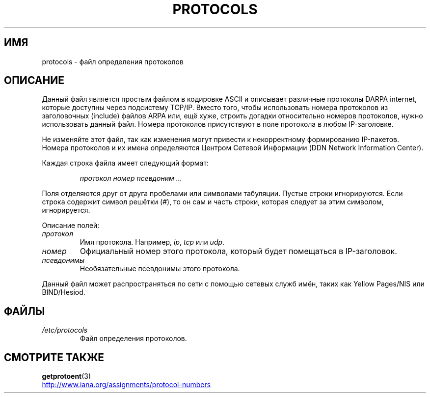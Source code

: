 .\" -*- mode: troff; coding: UTF-8 -*-
.\" Copyright (c) 1995 Martin Schulze <joey@infodrom.north.de>
.\"
.\" %%%LICENSE_START(GPLv2+_DOC_FULL)
.\" This is free documentation; you can redistribute it and/or
.\" modify it under the terms of the GNU General Public License as
.\" published by the Free Software Foundation; either version 2 of
.\" the License, or (at your option) any later version.
.\"
.\" The GNU General Public License's references to "object code"
.\" and "executables" are to be interpreted as the output of any
.\" document formatting or typesetting system, including
.\" intermediate and printed output.
.\"
.\" This manual is distributed in the hope that it will be useful,
.\" but WITHOUT ANY WARRANTY; without even the implied warranty of
.\" MERCHANTABILITY or FITNESS FOR A PARTICULAR PURPOSE.  See the
.\" GNU General Public License for more details.
.\"
.\" You should have received a copy of the GNU General Public
.\" License along with this manual; if not, see
.\" <http://www.gnu.org/licenses/>.
.\" %%%LICENSE_END
.\"
.\" 1995-10-18  Martin Schulze  <joey@infodrom.north.de>
.\"	* first released
.\" 2002-09-22  Seth W. Klein  <sk@sethwklein.net>
.\"     * protocol numbers are now assigned by the IANA
.\"
.\"*******************************************************************
.\"
.\" This file was generated with po4a. Translate the source file.
.\"
.\"*******************************************************************
.TH PROTOCOLS 5 2012\-08\-05 Linux "Руководство программиста Linux"
.SH ИМЯ
protocols \- файл определения протоколов
.SH ОПИСАНИЕ
Данный файл является простым файлом в кодировке ASCII и описывает различные
протоколы DARPA internet, которые доступны через подсистему TCP/IP. Вместо
того, чтобы использовать номера протоколов из заголовочных (include) файлов
ARPA или, ещё хуже, строить догадки относительно номеров протоколов, нужно
использовать данный файл. Номера протоколов присутствуют в поле протокола в
любом IP\-заголовке.
.PP
.\" .. by the DDN Network Information Center.
Не изменяйте этот файл, так как изменения могут привести к некорректному
формированию IP\-пакетов. Номера протоколов и их имена определяются Центром
Сетевой Информации (DDN Network Information Center).
.PP
Каждая строка файла имеет следующий формат:
.PP
.RS
\fIпротокол номер псевдоним ...\fP
.RE
.PP
Поля отделяются друг от друга пробелами или символами табуляции. Пустые
строки игнорируются. Если строка содержит символ решётки (#), то он сам и
часть строки, которая следует за этим символом, игнорируется.
.PP
Описание полей:
.TP 
\fIпротокол\fP
Имя протокола. Например, \fIip\fP, \fItcp\fP или \fIudp\fP.
.TP 
\fIномер\fP
Официальный номер этого протокола, который будет помещаться в IP\-заголовок.
.TP 
\fIпсевдонимы\fP
Необязательные псевдонимы этого протокола.
.PP
Данный файл может распространяться по сети с помощью сетевых служб имён,
таких как Yellow Pages/NIS или BIND/Hesiod.
.SH ФАЙЛЫ
.TP 
\fI/etc/protocols\fP
Файл определения протоколов.
.SH "СМОТРИТЕ ТАКЖЕ"
\fBgetprotoent\fP(3)
.PP
.UR http://www.iana.org\:/assignments\:/protocol\-numbers
.UE
